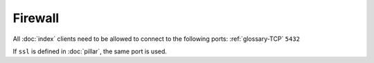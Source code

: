 Firewall
========

All :doc:`index` clients need to be allowed to connect to the following ports:
:ref:`glossary-TCP` ``5432``

If ``ssl`` is defined in :doc:`pillar`, the same port is used.
